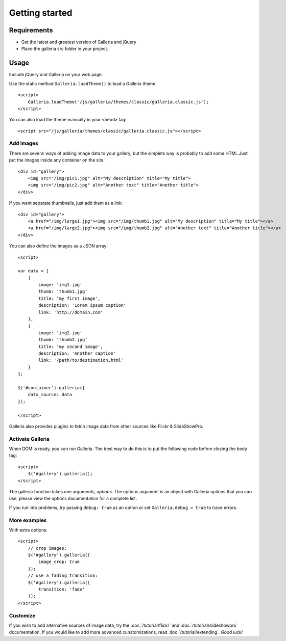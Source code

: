 ***************
Getting started
***************


Requirements
============
- Get the latest and greatest version of Galleria and jQuery

- Place the galleria src folder in your project.


Usage
=====
Include jQuery and Galleria on your web page.

Use the static method ``Galleria.loadTheme()`` to load a Galleria theme::

    <script>
        Galleria.loadTheme('/js/galleria/themes/classic/galleria.classic.js');
    </script>

You can also load the theme manually in your ``<head>`` tag::

    <script src="/js/galleria/themes/classic/galleria.classic.js"></script>


Add images
----------
There are several ways of adding image data to your gallery, but the simplets
way is probably to add some HTML.Just put the images inside any container on
the site::

    <div id="gallery">
        <img src="/img/pic1.jpg" alt="My description" title="My title">
        <img src="/img/pic2.jpg" alt="Another text" title="Another title">
    </div>

If you want separate thumbnails, just add them as a link::

    <div id="gallery">
        <a href="/img/large1.jpg"><img src="/img/thumb1.jpg" alt="My description" title="My title"></a>
        <a href="/img/large2.jpg"><img src="/img/thumb2.jpg" alt="Another text" title="Another title"></a>
    </div>

You can also define the images as a JSON array::

    <script>

    var data = [
        {
            image: 'img1.jpg'
            thumb: 'thumb1.jpg'
            title: 'my first image',
            description: 'Lorem ipsum caption'
            link: 'http://domain.com'
        },
        {
            image: 'img2.jpg'
            thumb: 'thumb2.jpg'
            title: 'my second image',
            description: 'Another caption'
            link: '/path/to/destination.html'
        }
    ];

    $('#container').galleria({
        data_source: data
    });

    </script>

Galleria also provides plugins to fetch image data from other sources like
Flickr & SlideShowPro.


Activate Galleria
-----------------
When DOM is ready, you can run Galleria. The best way to do this is to put the
following code before closing the body tag::

    <script>
        $('#gallery').galleria();
    </script>

The galleria function takes one arguments, *options*. The options argument is
an object with Galleria options that you can use, please view the options
documentation for a complete list.

If you run into problems, try passing ``debug: true`` as an option or set
``Galleria.debug = true`` to trace errors.


More examples
-------------
With extra options::

    <script>
        // crop images:
        $('#gallery').galleria({
            image_crop: true
        });
        // use a fading transition:
        $('#gallery').galleria({
            transition: 'fade'
        });
    </script>

Customize
---------
If you wish to add alternative sources of image data, try the
:doc:`/tutorial/flickr` and :doc:`/tutorial/slideshowpro` documentation. If you
would like to add more advanced cunstomizations, read
:doc:`/tutorial/extending`. *Good luck!*

